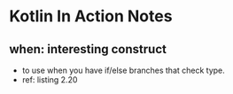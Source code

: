 * Kotlin In Action Notes
** when: interesting construct
 - to use when you have if/else branches that check type.
 - ref: listing 2.20
